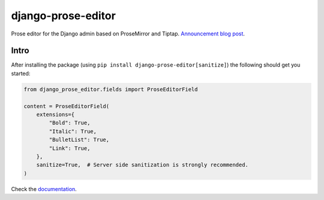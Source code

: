 ===================
django-prose-editor
===================

Prose editor for the Django admin based on ProseMirror and Tiptap. `Announcement blog post <https://406.ch/writing/django-prose-editor-prose-editing-component-for-the-django-admin/>`__.


Intro
=====

After installing the package (using ``pip install
django-prose-editor[sanitize]``) the following should get you started:

.. code-block:: python

    from django_prose_editor.fields import ProseEditorField

    content = ProseEditorField(
        extensions={
            "Bold": True,
            "Italic": True,
            "BulletList": True,
            "Link": True,
        },
        sanitize=True,  # Server side sanitization is strongly recommended.
    )

Check the `documentation <https://django-prose-editor.readthedocs.io>`__.
